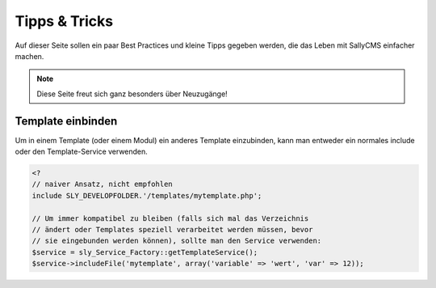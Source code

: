 Tipps & Tricks
==============

Auf dieser Seite sollen ein paar Best Practices und kleine Tipps gegeben werden,
die das Leben mit SallyCMS einfacher machen.

.. note::

  Diese Seite freut sich ganz besonders über Neuzugänge!

Template einbinden
------------------

Um in einem Template (oder einem Modul) ein anderes Template einzubinden, kann
man entweder ein normales include oder den Template-Service verwenden.

.. sourcecode:: php

  <?
  // naiver Ansatz, nicht empfohlen
  include SLY_DEVELOPFOLDER.'/templates/mytemplate.php';

  // Um immer kompatibel zu bleiben (falls sich mal das Verzeichnis
  // ändert oder Templates speziell verarbeitet werden müssen, bevor
  // sie eingebunden werden können), sollte man den Service verwenden:
  $service = sly_Service_Factory::getTemplateService();
  $service->includeFile('mytemplate', array('variable' => 'wert', 'var' => 12));
